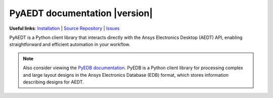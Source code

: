 PyAEDT documentation  |version|
===============================

**Useful links**:
`Installation <https://aedt.docs.pyansys.com/version/stable/Getting_started/Installation.html>`_ |
`Source Repository <https://github.com/ansys/pyaedt>`_ |
`Issues <https://github.com/ansys/pyaedt/issues>`_

PyAEDT is a Python client library that interacts directly with the Ansys Electronics Desktop (AEDT) API,
enabling straightforward and efficient automation in your workflow.

.. note::
    Also consider viewing the `PyEDB documentation <https://edb.docs.pyansys.com/version/stable/>`_.
    PyEDB is a Python client library for processing complex and large layout designs in the Ansys
    Electronics Database (EDB) format, which stores information describing designs for AEDT.

.. grid:: 2

    .. grid-item-card:: Getting started :fa:`person-running`
        :link: Getting_started/index
        :link-type: doc

        New to PyAEDT? This section provides the information that you need to get started with PyAEDT.

    .. grid-item-card:: User guide :fa:`book-open-reader`
        :link: User_guide/index
        :link-type: doc

        This section provides in-depth information on PyAEDT key concepts.

.. grid:: 2

    .. grid-item-card::  API reference :fa:`book-bookmark`
        :link: API/index
        :link-type: doc

        This section contains descriptions of the functions and modules included in PyAEDT.
        It describes how the methods work and the parameters that can be used.

.. jinja:: main_toctree

      {% if run_examples %}
      .. grid-item-card:: Examples :fa:`scroll`
         :link: examples/index
         :link-type: doc

         Explore examples that show how to use PyAEDT to perform different types of simulations.
      
      .. grid:: 2
      {% endif %}

      .. grid-item-card:: Contribute :fa:`people-group`
         :link: Getting_started/Contributing
         :link-type: doc

         Learn how to contribute to the PyAEDT codebase or documentation.

.. jinja:: main_toctree

    .. toctree::
       :hidden:

       Getting_started/index
       User_guide/index
       API/index
       {% if run_examples %}
       examples/index
       {% endif %}
